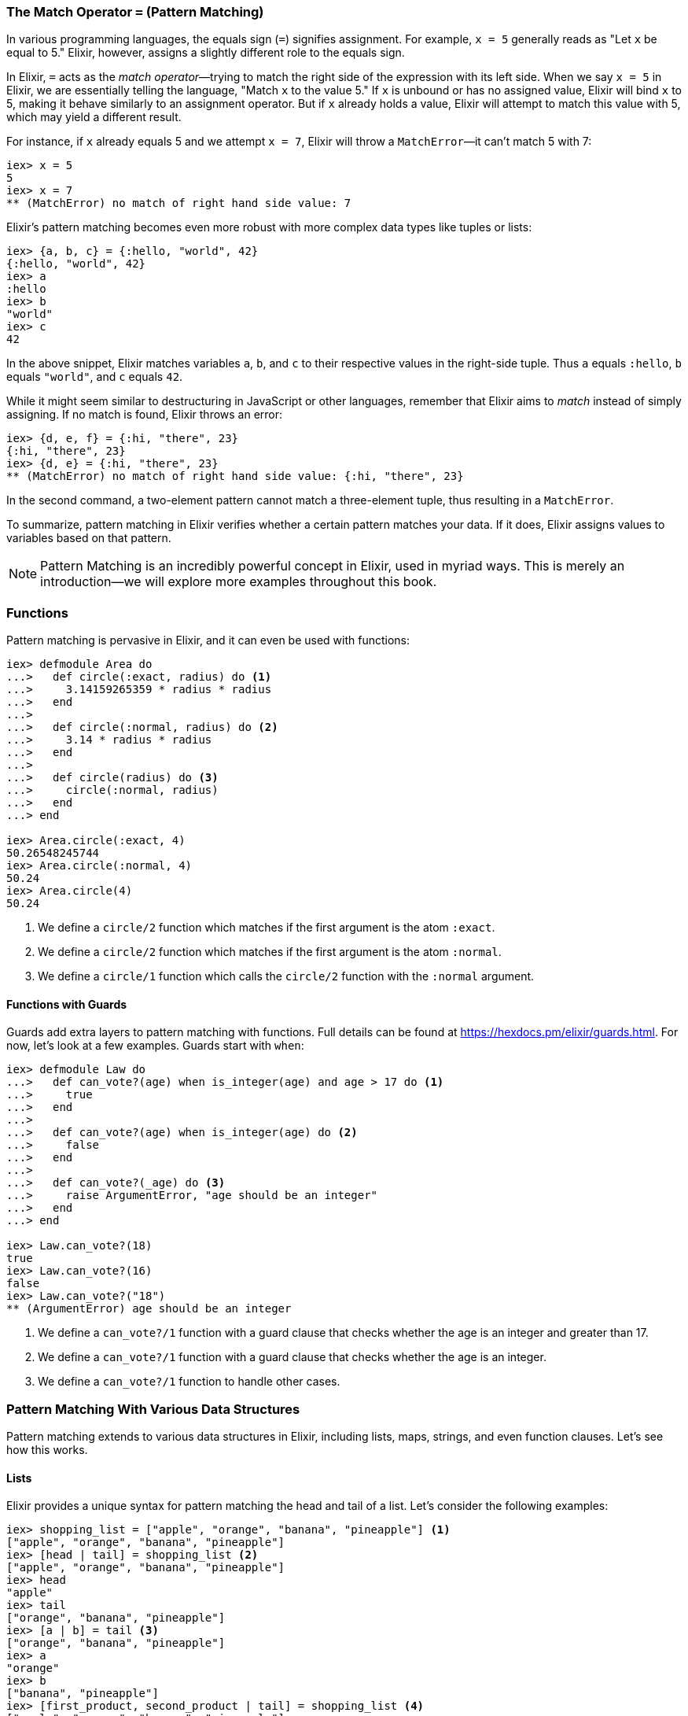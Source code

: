 === The Match Operator `=` (Pattern Matching)
indexterm:[Pattern Matching, Match Operator]
indexterm:[Pattern Matching]

In various programming languages, the equals sign (`=`) signifies assignment. For example, `x = 5` generally reads as "Let `x` be equal to 5." Elixir, however, assigns a slightly different role to the equals sign.

In Elixir, `=` acts as the _match operator_—trying to match the right side of the expression with its left side. When we say `x = 5` in Elixir, we are essentially telling the language, "Match `x` to the value 5." If `x` is unbound or has no assigned value, Elixir will bind `x` to 5, making it behave similarly to an assignment operator. But if `x` already holds a value, Elixir will attempt to match this value with 5, which may yield a different result.

For instance, if `x` already equals 5 and we attempt `x = 7`, Elixir will throw a `MatchError`—it can't match 5 with 7:

[source,elixir]
----
iex> x = 5
5
iex> x = 7
** (MatchError) no match of right hand side value: 7
----

Elixir's pattern matching becomes even more robust with more complex data types like tuples or lists:

[source,elixir]
----
iex> {a, b, c} = {:hello, "world", 42}
{:hello, "world", 42}
iex> a
:hello
iex> b
"world"
iex> c
42
----

In the above snippet, Elixir matches variables `a`, `b`, and `c` to their respective values in the right-side tuple. Thus `a` equals `:hello`, `b` equals `"world"`, and `c` equals `42`.

While it might seem similar to destructuring in JavaScript or other languages, remember that Elixir aims to _match_ instead of simply assigning. If no match is found, Elixir throws an error:

[source,elixir]
----
iex> {d, e, f} = {:hi, "there", 23}
{:hi, "there", 23}
iex> {d, e} = {:hi, "there", 23}
** (MatchError) no match of right hand side value: {:hi, "there", 23}
----

In the second command, a two-element pattern cannot match a three-element tuple, thus resulting in a `MatchError`.

To summarize, pattern matching in Elixir verifies whether a certain pattern matches your data. If it does, Elixir assigns values to variables based on that pattern.
indexterm:[Pattern Matching, MatchError]

NOTE: Pattern Matching is an incredibly powerful concept in Elixir, used in myriad ways. This is merely an introduction—we will explore more examples throughout this book.

=== Functions
indexterm:[Pattern Matching, Functions]

Pattern matching is pervasive in Elixir, and it can even be used with functions:

[source,elixir]
----
iex> defmodule Area do
...>   def circle(:exact, radius) do <1>
...>     3.14159265359 * radius * radius
...>   end
...>
...>   def circle(:normal, radius) do <2>
...>     3.14 * radius * radius
...>   end
...>
...>   def circle(radius) do <3>
...>     circle(:normal, radius)
...>   end
...> end

iex> Area.circle(:exact, 4)
50.26548245744
iex> Area.circle(:normal, 4)
50.24
iex> Area.circle(4)
50.24
----
<1> We define a `circle/2` function which matches if the first argument is the atom `:exact`.
<2> We define a `circle/2` function which matches if the first argument is the atom `:normal`.
<3> We define a `circle/1` function which calls the `circle/2` function with the `:normal` argument.

==== Functions with Guards
indexterm:[Pattern Matching, Guards]

Guards add extra layers to pattern matching with functions. Full details can be found at https://hexdocs.pm/elixir/guards.html. For now, let's look at a few examples. Guards start with `when`:

[source,elixir]
----
iex> defmodule Law do
...>   def can_vote?(age) when is_integer(age) and age > 17 do <1>
...>     true
...>   end
...>
...>   def can_vote?(age) when is_integer(age) do <2>
...>     false
...>   end
...>
...>   def can_vote?(_age) do <3>
...>     raise ArgumentError, "age should be an integer"
...>   end
...> end

iex> Law.can_vote?(18)
true
iex> Law.can_vote?(16)
false
iex> Law.can_vote?("18")
** (ArgumentError) age should be an integer
----
<1> We define a `can_vote?/1` function with a guard clause that checks whether the age is an integer and greater than 17.
<2> We define a `can_vote?/1` function with a guard clause that checks whether the age is an integer.
<3> We define a `can_vote?/1` function to handle other cases.

=== Pattern Matching With Various Data Structures
indexterm:[Pattern Matching]

Pattern matching extends to various data structures in Elixir, including lists, maps, strings, and even function clauses. Let's see how this works.

==== Lists
indexterm:[Pattern Matching, Lists]

Elixir provides a unique syntax for pattern matching the head and tail of a list. Let's consider the following examples:

[source,elixir]
----
iex> shopping_list = ["apple", "orange", "banana", "pineapple"] <1>
["apple", "orange", "banana", "pineapple"]
iex> [head | tail] = shopping_list <2>
["apple", "orange", "banana", "pineapple"]
iex> head
"apple"
iex> tail
["orange", "banana", "pineapple"]
iex> [a | b] = tail <3>
["orange", "banana", "pineapple"]
iex> a
"orange"
iex> b
["banana", "pineapple"]
iex> [first_product, second_product | tail] = shopping_list <4>
["apple", "orange", "banana", "pineapple"]
iex> first_product
"apple"
iex> second_product
"orange"
iex> tail
["banana", "pineapple"]
iex> [first_product | [second_product | tail]] = shopping_list <5>
["apple", "orange", "banana", "pineapple"]
----
<1> We match a list to the variable `shopping_list`.
<2> `[head | tail]` is the special syntax to match a head and tail of a given list.
<3> Here we match the head `a` and the tail `b` with `tail`.
<4> This is slightly more complex. We match the first and second product followed by a tail.
<5> This alternative syntax yields the same result but follows different logic. Choose the one you prefer.

If we know that a list has a specific number of elements, we can match it directly:

[source,elixir]
----
iex> shopping_list = ["apple", "orange", "banana", "pineapple"]
["apple", "orange", "banana", "pineapple"]
iex> [a, b, c, d] = shopping_list
["apple", "orange", "banana", "pineapple"]
iex> a
"apple"
iex> b
"orange"
iex> [e, f, g] = shopping_list <1>
** (MatchError) no match of right hand side value: ["apple", "orange", "banana", "pineapple"]
----
<1> Just checking. You get an `MatchError` if Elixir can't match both sides.


==== Keyword Lists
indexterm:[Pattern Matching, Keyword Lists]

Pattern matching with keyword lists is particularly useful for function arguments, as it allows us to capture specific items in the list without having to know the exact order or the entire content of the list.

Here are some examples:

[source,elixir]
----
iex> list = [a: 1, b: 2, c: 3]
[a: 1, b: 2, c: 3]

iex> [a: a_val] = list
[a: 1, b: 2, c: 3]
iex> a_val
1

iex> [c: c_val] = list
[a: 1, b: 2, c: 3]
iex> c_val
3
----
In the example above, we match only the value we're interested in and ignore the rest of the list. Notice that the order of the elements in the keyword list does not matter; the pattern will match the keys regardless of where they're located in the list.

It's also important to note that the pattern must match at least one key-value pair in the list. If it doesn't, you'll get a `MatchError`. For example:

[source,elixir]
----
iex> [d: d_val] = list
** (MatchError) no match of right hand side value: [a: 1, b: 2, c: 3]
----
In the above example, there's no `:d` key in the list, so the pattern match fails.

#### Matching Inside Functions

Pattern matching with keyword lists is often used in function heads. Consider a system where you want to provide different messages to users based on their role. You could achieve this with pattern matching on keyword lists:

[source,elixir]
----
defmodule User do
  def greet(name, opts \\ []) do
    greet(name, opts)
  end

  defp greet(name, [role: "admin"]) do
    "Welcome, #{name}. You have admin privileges."
  end

  defp greet(name, [role: "moderator"]) do
    "Welcome, #{name}. You can moderate content."
  end

  defp greet(name, _) do
    "Welcome, #{name}."
  end
end

IO.puts User.greet("Alice") # Outputs: "Welcome, Alice."

IO.puts User.greet("Bob", role: "admin") # Outputs: "Welcome, Bob. You have admin privileges."

IO.puts User.greet("Carol", role: "moderator") # Outputs: "Welcome, Carol. You can moderate content."
----
In this example, we define different greetings based on user roles. When calling the `greet` function, we can optionally provide a `role`. We have created private functions (`defp`) for each specific role we want to handle ("admin", "moderator"), and a fallback function for the general case.
indexterm:[Pattern Matching, Keyword Lists, Roles]


==== Maps
indexterm:[Pattern Matching, Maps]

Matching a map in Elixir differs slightly from tuples or lists. We can match specific values we're interested in:

[source,elixir]
----
iex> product_prices = %{apple: 0.5, orange: 0.7, pineapple: 1}
%{apple: 0.5, orange: 0.7, pineapple: 1}
iex> %{orange: price} = product_prices <1>
%{apple: 0.5, orange: 0.7, pineapple: 1}
iex> price
0.7
iex> %{orange: price1, apple: price2} = product_prices <2>
%{apple: 0.5, orange: 0.7, pineapple: 1}
iex> price1
0.7
iex> price2
0.5
----
<1> Here we match just one value.
<2> We can match multiple values. It's not necessary to match the entire map.


==== Strings
indexterm:[Pattern Matching, Strings]

Pattern matching with strings is best illustrated with a code snippet:

[source,elixir]
----
iex> user = "Stefan Wintermeyer"
"Stefan Wintermeyer"
iex> "Stefan " <> last_name = user
"Stefan Wintermeyer"
iex> last_name
"Wintermeyer"
----

NOTE: The left side of a `<>` operator in a match should always be a string. Otherwise, Elixir can't determine its size.

=== Wildcards
indexterm:[Pattern Matching, Wildcards]

Sometimes you want to pattern match something but you don't care about the
value. By using the `_` wildcard, either standalone or as a prefix to a variable
name, you signal to Elixir that there's no requirement for a binding to a
particular variable. Here are two examples:

[source,elixir]
----
iex(1)> cart = {"apple", "orange", "banana"}
{"apple", "orange", "banana"}
iex(2)> {first, _, _} = cart <1>
{"apple", "orange", "banana"}
iex(3)> IO.puts(first) 
"apple"

iex(4)> cart2 = ["apple", "orange", "banana", "pineapple"]
["apple", "orange", "banana", "pineapple"]
iex(5)> [head | _tail] = cart2 <2>
["apple", "orange", "banana", "pineapple"]
iex(6)> IO.puts(head)
"apple"
----
<1> We use wildcards `_` to ignore "orange" and "banana" in the `cart` tuple 
while pattern matching the first item to `first`.
<2> With the list `cart2`, we pattern match the first item to `head`, ignoring 
the rest of the list by prefixing `_` to `tail`. 

NOTE: Using `_tail` instead of just `_` increases the readability of the code.